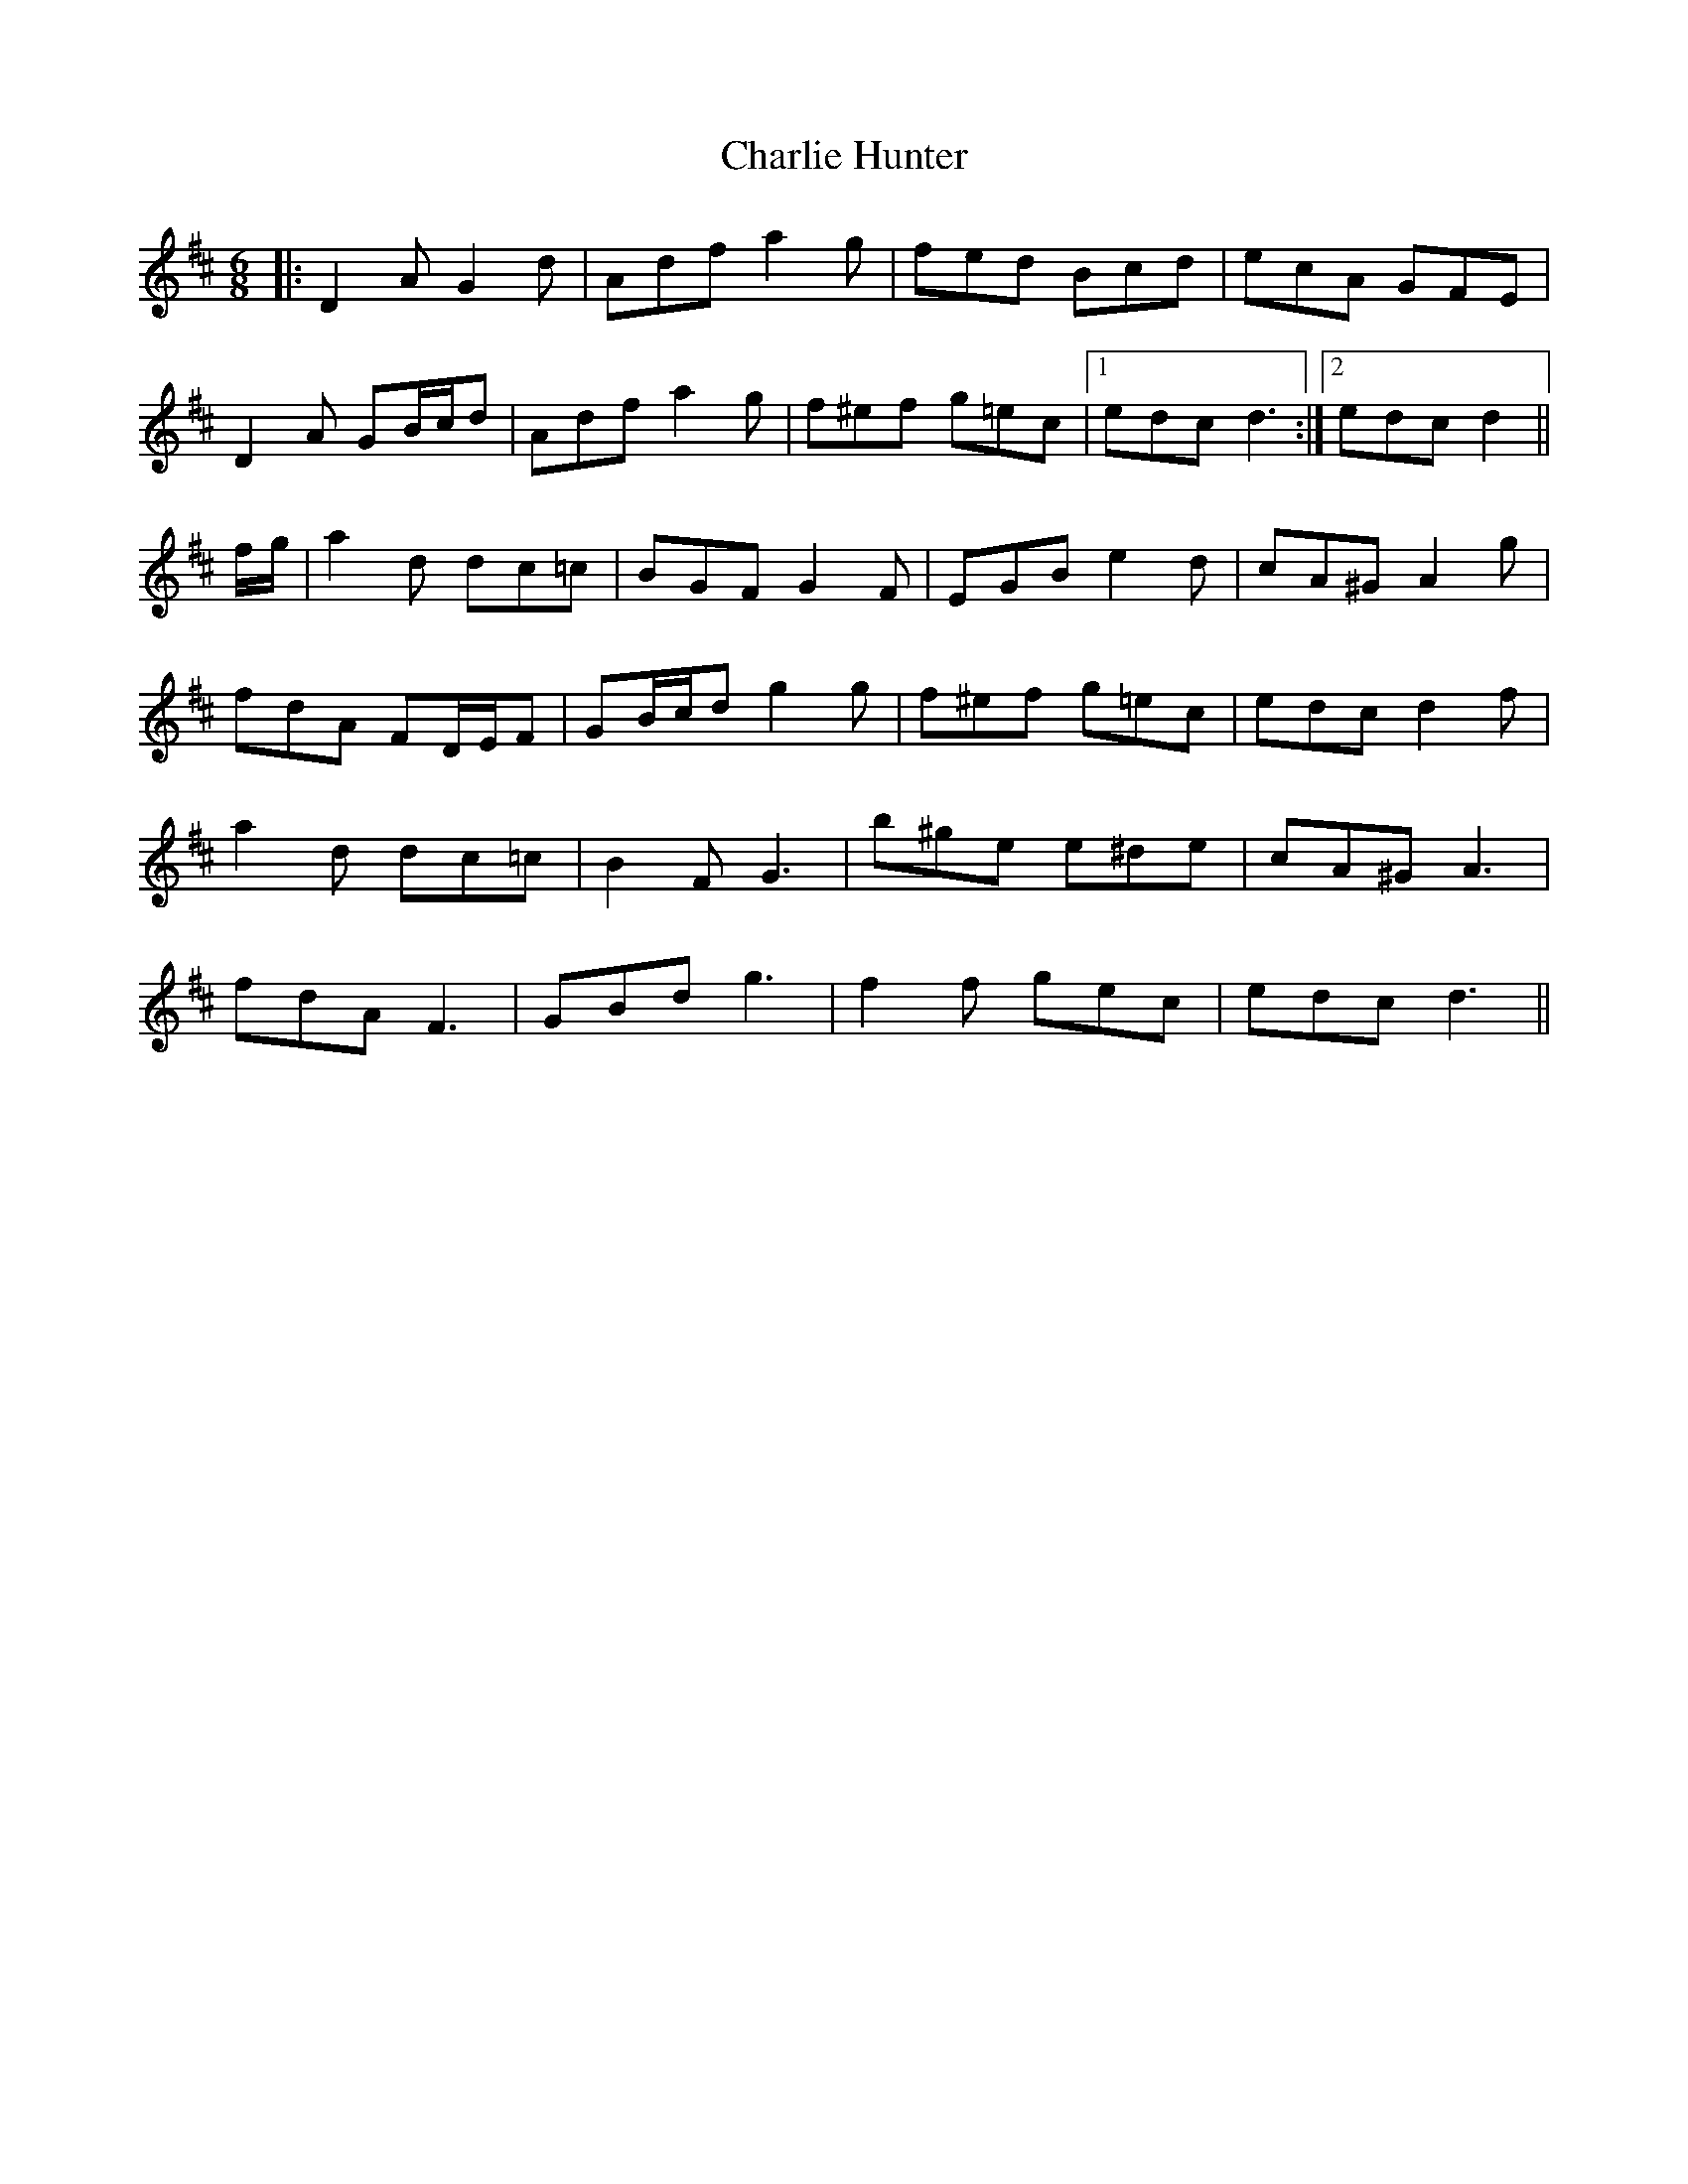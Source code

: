 X: 6831
T: Charlie Hunter
R: jig
M: 6/8
K: Dmajor
|:D2 A G2 d|Adf a2 g|fed Bcd|ecA GFE|
D2 A GB/c/d|Adf a2 g|f^ef g=ec|1 edc d3:|2 edc d2||
f/g/|a2 d dc=c|BGF G2 F|EGB e2 d|cA^G A2 g|
fdA FD/E/F|GB/c/d g2 g|f^ef g=ec|edc d2 f|
a2 d dc=c|B2 F G3|b^ge e^de|cA^G A3|
fdA F3|GBd g3|f2 f gec|edc d3||


